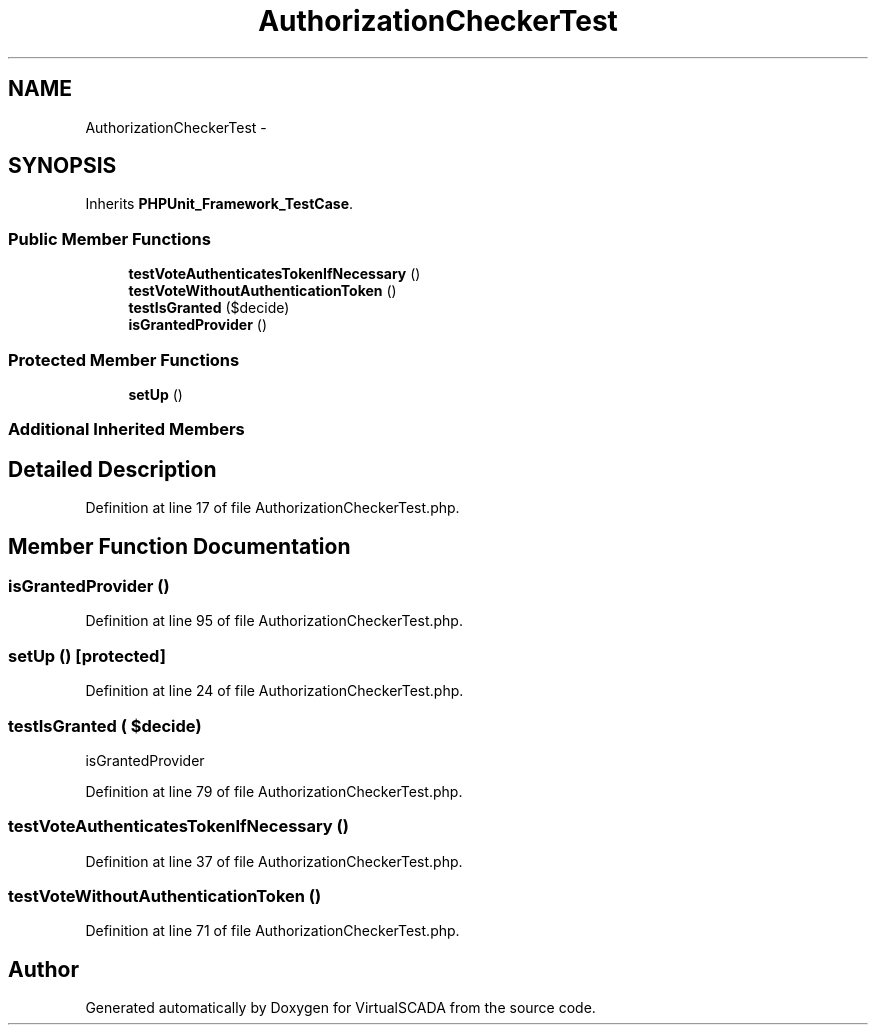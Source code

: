 .TH "AuthorizationCheckerTest" 3 "Tue Apr 14 2015" "Version 1.0" "VirtualSCADA" \" -*- nroff -*-
.ad l
.nh
.SH NAME
AuthorizationCheckerTest \- 
.SH SYNOPSIS
.br
.PP
.PP
Inherits \fBPHPUnit_Framework_TestCase\fP\&.
.SS "Public Member Functions"

.in +1c
.ti -1c
.RI "\fBtestVoteAuthenticatesTokenIfNecessary\fP ()"
.br
.ti -1c
.RI "\fBtestVoteWithoutAuthenticationToken\fP ()"
.br
.ti -1c
.RI "\fBtestIsGranted\fP ($decide)"
.br
.ti -1c
.RI "\fBisGrantedProvider\fP ()"
.br
.in -1c
.SS "Protected Member Functions"

.in +1c
.ti -1c
.RI "\fBsetUp\fP ()"
.br
.in -1c
.SS "Additional Inherited Members"
.SH "Detailed Description"
.PP 
Definition at line 17 of file AuthorizationCheckerTest\&.php\&.
.SH "Member Function Documentation"
.PP 
.SS "isGrantedProvider ()"

.PP
Definition at line 95 of file AuthorizationCheckerTest\&.php\&.
.SS "setUp ()\fC [protected]\fP"

.PP
Definition at line 24 of file AuthorizationCheckerTest\&.php\&.
.SS "testIsGranted ( $decide)"
isGrantedProvider 
.PP
Definition at line 79 of file AuthorizationCheckerTest\&.php\&.
.SS "testVoteAuthenticatesTokenIfNecessary ()"

.PP
Definition at line 37 of file AuthorizationCheckerTest\&.php\&.
.SS "testVoteWithoutAuthenticationToken ()"

.PP
Definition at line 71 of file AuthorizationCheckerTest\&.php\&.

.SH "Author"
.PP 
Generated automatically by Doxygen for VirtualSCADA from the source code\&.
